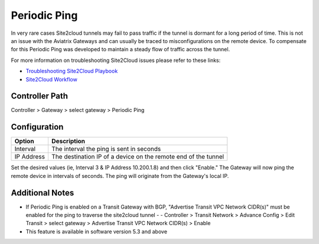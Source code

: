 .. meta::
   :description: Periodic Ping
   :keywords: site2cloud troubleshooting tunnel drop stability IPSec


============================================
Periodic Ping
============================================

In very rare cases Site2cloud tunnels may fail to pass traffic if the tunnel is dormant for a long period of time. This is not an issue with the Aviatrix Gateways and can usually be traced to misconfigurations on the remote device. To compensate for this Periodic Ping was developed to maintain a steady flow of traffic across the tunnel. 

For more information on troubleshooting Site2Cloud issues please refer to these links:

- `Troubleshooting Site2Cloud Playbook <https://docs.aviatrix.com/TroubleshootingPlaybook/troubleshooting_playbook_aviatrix_s2c_end_to_end_traffic.html>`_ 
- `Site2Cloud Workflow <https://docs.aviatrix.com/HowTos/site2cloud.html>`_ 

Controller Path
--------------

Controller > Gateway > select gateway > Periodic Ping

Configuration
--------------
===============================     =================================================================
  **Option**                        **Description**
===============================     =================================================================
Interval    	 					          The interval the ping is sent in seconds
IP Address              			      The destination IP of a device on the remote end of the tunnel
===============================     =================================================================

Set the desired values (ie, Interval 3 & IP Address 10.200.1.8) and then click "Enable." The Gateway will now ping the remote device in intervals of seconds. The ping will originate from the Gateway's local IP.

Additional Notes
--------------

- If Periodic Ping is enabled on a Transit Gateway with BGP, "Advertise Transit VPC Network CIDR(s)" must be enabled for the ping to traverse the site2cloud tunnel
  - - Controller > Transit Network > Advance Config > Edit Transit > select gateway > Advertise Transit VPC Network CIDR(s) > Enable 
- This feature is available in software version 5.3 and above
